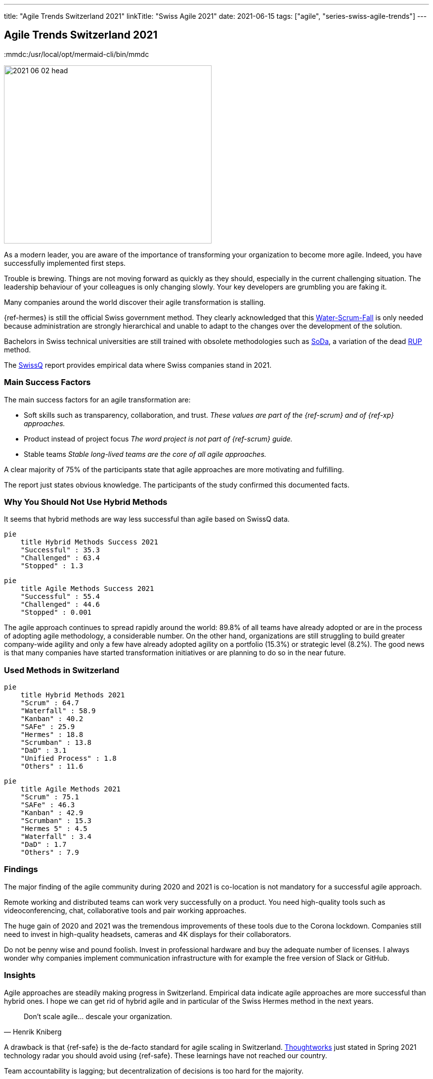 ---
title: "Agile Trends Switzerland 2021"
linkTitle: "Swiss Agile 2021"
date: 2021-06-15
tags: ["agile", "series-swiss-agile-trends"]
---

== Agile Trends Switzerland 2021
:author: Marcel Baumann
:email: <marcel.baumann@tangly.net>
:homepage: https://www.tangly.net/
:company: https://www.tangly.net/[tangly llc]
:copyright: CC-BY-SA 4.0
:mmdc:/usr/local/opt/mermaid-cli/bin/mmdc

image::2021-06-02-head.jpg[width=420,height=360,role=left]
As a modern leader, you are aware of the importance of transforming your organization to become more agile.
Indeed, you have successfully implemented first steps.

Trouble is brewing.
Things are not moving forward as quickly as they should, especially in the current challenging situation.
The leadership behaviour of your colleagues is only changing slowly.
Your key developers are grumbling you are faking it.

Many companies around the world discover their agile transformation is stalling.

{ref-hermes} is still the official Swiss government method.
They clearly acknowledged that this
https://stefanedbrittain.medium.com/the-insidious-institutionalisation-of-water-scrum-fall-4af7de8865b9[Water-Scrum-Fall]
is only needed because administration are strongly hierarchical and unable to adapt to the changes over the development of the solution.

Bachelors in Swiss technical universities are still trained with obsolete methodologies such as
https://www.hslu.ch/de-ch/informatik/studium/soda/[SoDa], a variation of the dead https://en.wikipedia.org/wiki/Rational_Unified_Process[RUP] method.

The https://swissq.it/en/[SwissQ] report provides empirical data where Swiss companies stand in 2021.

=== Main Success Factors

The main success factors for an agile transformation are:

* Soft skills such as transparency, collaboration, and trust.
_These values are part of the {ref-scrum} and of {ref-xp} approaches._
* Product instead of project focus _The word project is not part of {ref-scrum} guide._
* Stable teams _Stable long-lived teams are the core of all agile approaches._

A clear majority of 75% of the participants state that agile approaches are more motivating and fulfilling.

The report just states obvious knowledge.
The participants of the study confirmed this documented facts.

=== Why You Should Not Use Hybrid Methods

It seems that hybrid methods are way less successful than agile based on SwissQ data.

[mermaid,hybrid-methods-success-2021,svg,svg-type=interactive]
....
pie
    title Hybrid Methods Success 2021
    "Successful" : 35.3
    "Challenged" : 63.4
    "Stopped" : 1.3
....

[mermaid,agile-methods-success-2021,svg,svg-type=interactive]
....
pie
    title Agile Methods Success 2021
    "Successful" : 55.4
    "Challenged" : 44.6
    "Stopped" : 0.001
....

The agile approach continues to spread rapidly around the world: 89.8% of all teams have already adopted or are in the process of adopting agile methodology, a considerable number.
On the other hand, organizations are still struggling to build greater company-wide agility and only a few have already adopted agility on a portfolio (15.3%) or strategic level (8.2%).
The good news is that many companies have started transformation initiatives or are planning to do so in the near future.

=== Used Methods in Switzerland

[mermaid,hybrid-methods-2021,svg]
....
pie
    title Hybrid Methods 2021
    "Scrum" : 64.7
    "Waterfall" : 58.9
    "Kanban" : 40.2
    "SAFe" : 25.9
    "Hermes" : 18.8
    "Scrumban" : 13.8
    "DaD" : 3.1
    "Unified Process" : 1.8
    "Others" : 11.6
....

[mermaid,agile-methods-2021,svg]
....
pie
    title Agile Methods 2021
    "Scrum" : 75.1
    "SAFe" : 46.3
    "Kanban" : 42.9
    "Scrumban" : 15.3
    "Hermes 5" : 4.5
    "Waterfall" : 3.4
    "DaD" : 1.7
    "Others" : 7.9
....

=== Findings

The major finding of the agile community during 2020 and 2021 is co-location is not mandatory for a successful agile approach.

Remote working and distributed teams can work very successfully on a product.
You need high-quality tools such as videoconferencing, chat, collaborative tools and pair working approaches.

The huge gain of 2020 and 2021 was the tremendous improvements of these tools due to the Corona lockdown.
Companies still need to invest in high-quality headsets, cameras and 4K displays for their collaborators.

Do not be penny wise and pound foolish.
Invest in professional hardware and buy the adequate number of licenses.
I always wonder why companies implement communication infrastructure with for example the free version of Slack or GitHub.

=== Insights

Agile approaches are steadily making progress in Switzerland.
Empirical data indicate agile approaches are more successful than hybrid ones.
I hope we can get rid of hybrid agile and in particular of the Swiss Hermes method in the next years.

[cite,Henrik Kniberg]
____
Don’t scale agile... descale your organization.
____

A drawback is that {ref-safe} is the de-facto standard for agile scaling in Switzerland.
https://www.thoughtworks.com/[Thoughtworks] just stated in Spring 2021 technology radar you should avoid using {ref-safe}.
These learnings have not reached our country.

Team accountability is lagging; but decentralization of decisions is too hard for the majority.

We have reached the level where late majority and laggards are slowly looking into the agile way of working.
Change is slow and hybrid solutions are preferred.
Progress is sedate and resistance is very high.

We still advocate and promote

[.text-center]
_To be agile, not to do agile_

I assume it will take another five years until agile is well-established in product development organizations.
Below the staying sane advices of {ref-less} community.

=== https://less.works/less/adoption/staying-sane[Staying Sane]

During an agile, the organization needs to be changed.
You are involved and probably have no ‘official’ authority to affect the needed changes.
This is a good thing!
It requires you to convince people to change because they believe it is the Right Thing to do.
But influencing change in organizations is far from trivial and frequently, no matter how hard you have tried, it changes in the opposite direction.
The question then becomes, how do you survive?
Staying alive and sane in organizations requires:

Patience and low expectations::
Most organizations change slowly.
You should better set your expectations low (not your goal!), and remind yourself that you will be working on this for years.
Do celebrate small changes.
Persistence::
Do not expect your change suggestions to be adopted immediately but do expect to explain them a gazillion times (often to the same people).
Courage::
Nothing will change without courage.
Do not be afraid to speak up to higher management or make proposals that are way out of your comfort zone.
Sense of humor::
You have worked for a year to convince people to change something.
They did, and they made it worse.
What do you do?
Take it seriously and do not take it seriously.
Laugh.
It is the only way to survive.
Open and humble::
You must courageously, persistently, and patiently propose change.
Laugh it off when stupid decisions ruin your work.
All of this must be done in an open and humble way as otherwise there is no new learning for you.
Maybe you are wrong and they were right?

Did we mention _patience_?
I wish a fruitful and successful transformation to better way of working and of creating awesome products.

You can download the https://swissq.it/en/downloads/trends-benchmarks-report-2021-in-quality-engineering/[Trends Benchmark Report 2021] report.
